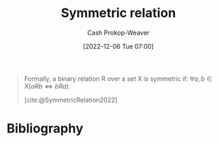 :PROPERTIES:
:ID:       bc7c3e81-4498-43dd-9f65-b2c0e0cbf521
:ROAM_REFS: [cite:@SymmetricRelation2022]
:LAST_MODIFIED: [2023-09-05 Tue 20:15]
:END:
#+title: Symmetric relation
#+hugo_custom_front_matter: :slug "bc7c3e81-4498-43dd-9f65-b2c0e0cbf521"
#+author: Cash Prokop-Weaver
#+date: [2022-12-06 Tue 07:00]
#+filetags: :hastodo:concept:

#+begin_quote
Formally, a binary relation R over a set X is symmetric if: $\forall a,b \in X(aRb \iff bRa)$.

[cite:@SymmetricRelation2022]
#+end_quote

* Flashcards :noexport:
** Definition :fc:
:PROPERTIES:
:ID:       64ae91b5-78a0-4d93-8339-3cfd3c502dd4
:ANKI_NOTE_ID: 1640627861572
:FC_CREATED: 2021-12-27T17:57:41Z
:FC_TYPE:  double
:END:
:REVIEW_DATA:
| position | ease | box | interval | due                  |
|----------+------+-----+----------+----------------------|
| back     | 2.65 |   8 |   374.75 | 2024-03-19T23:23:47Z |
| front    | 2.30 |   8 |   414.19 | 2024-10-23T19:58:48Z |
:END:

[[id:bc7c3e81-4498-43dd-9f65-b2c0e0cbf521][Symmetric relation]]

*** Back
A binary relation, $R$, over a set, $X$ which is equal to its converse, $R^T$.

*** Extra
Formally: $(a \, R \, b \iff b \, R \, a) \; \forall \; a, b \in X$

*** TODO [#4] Source
https://en.wikipedia.org/wiki/Symmetric_relation
* Bibliography
#+print_bibliography:

